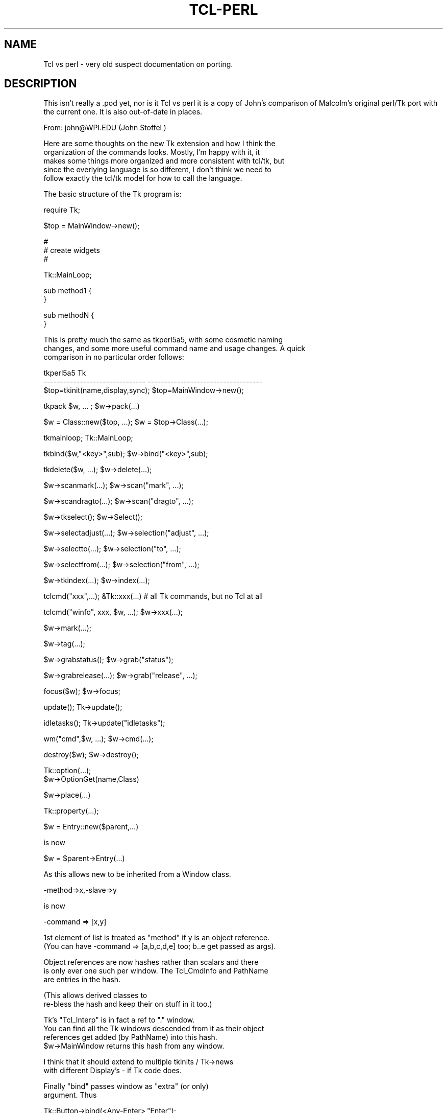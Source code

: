 .rn '' }`
''' $RCSfile$$Revision$$Date$
'''
''' $Log$
'''
.de Sh
.br
.if t .Sp
.ne 5
.PP
\fB\\$1\fR
.PP
..
.de Sp
.if t .sp .5v
.if n .sp
..
.de Ip
.br
.ie \\n(.$>=3 .ne \\$3
.el .ne 3
.IP "\\$1" \\$2
..
.de Vb
.ft CW
.nf
.ne \\$1
..
.de Ve
.ft R

.fi
..
'''
'''
'''     Set up \*(-- to give an unbreakable dash;
'''     string Tr holds user defined translation string.
'''     Bell System Logo is used as a dummy character.
'''
.tr \(*W-|\(bv\*(Tr
.ie n \{\
.ds -- \(*W-
.ds PI pi
.if (\n(.H=4u)&(1m=24u) .ds -- \(*W\h'-12u'\(*W\h'-12u'-\" diablo 10 pitch
.if (\n(.H=4u)&(1m=20u) .ds -- \(*W\h'-12u'\(*W\h'-8u'-\" diablo 12 pitch
.ds L" ""
.ds R" ""
'''   \*(M", \*(S", \*(N" and \*(T" are the equivalent of
'''   \*(L" and \*(R", except that they are used on ".xx" lines,
'''   such as .IP and .SH, which do another additional levels of
'''   double-quote interpretation
.ds M" """
.ds S" """
.ds N" """""
.ds T" """""
.ds L' '
.ds R' '
.ds M' '
.ds S' '
.ds N' '
.ds T' '
'br\}
.el\{\
.ds -- \(em\|
.tr \*(Tr
.ds L" ``
.ds R" ''
.ds M" ``
.ds S" ''
.ds N" ``
.ds T" ''
.ds L' `
.ds R' '
.ds M' `
.ds S' '
.ds N' `
.ds T' '
.ds PI \(*p
'br\}
.\"	If the F register is turned on, we'll generate
.\"	index entries out stderr for the following things:
.\"		TH	Title 
.\"		SH	Header
.\"		Sh	Subsection 
.\"		Ip	Item
.\"		X<>	Xref  (embedded
.\"	Of course, you have to process the output yourself
.\"	in some meaninful fashion.
.if \nF \{
.de IX
.tm Index:\\$1\t\\n%\t"\\$2"
..
.nr % 0
.rr F
.\}
.TH TCL-PERL 1 "perl 5.005, patch 03" "30/Dec/2000" "User Contributed Perl Documentation"
.UC
.if n .hy 0
.if n .na
.ds C+ C\v'-.1v'\h'-1p'\s-2+\h'-1p'+\s0\v'.1v'\h'-1p'
.de CQ          \" put $1 in typewriter font
.ft CW
'if n "\c
'if t \\&\\$1\c
'if n \\&\\$1\c
'if n \&"
\\&\\$2 \\$3 \\$4 \\$5 \\$6 \\$7
'.ft R
..
.\" @(#)ms.acc 1.5 88/02/08 SMI; from UCB 4.2
.	\" AM - accent mark definitions
.bd B 3
.	\" fudge factors for nroff and troff
.if n \{\
.	ds #H 0
.	ds #V .8m
.	ds #F .3m
.	ds #[ \f1
.	ds #] \fP
.\}
.if t \{\
.	ds #H ((1u-(\\\\n(.fu%2u))*.13m)
.	ds #V .6m
.	ds #F 0
.	ds #[ \&
.	ds #] \&
.\}
.	\" simple accents for nroff and troff
.if n \{\
.	ds ' \&
.	ds ` \&
.	ds ^ \&
.	ds , \&
.	ds ~ ~
.	ds ? ?
.	ds ! !
.	ds /
.	ds q
.\}
.if t \{\
.	ds ' \\k:\h'-(\\n(.wu*8/10-\*(#H)'\'\h"|\\n:u"
.	ds ` \\k:\h'-(\\n(.wu*8/10-\*(#H)'\`\h'|\\n:u'
.	ds ^ \\k:\h'-(\\n(.wu*10/11-\*(#H)'^\h'|\\n:u'
.	ds , \\k:\h'-(\\n(.wu*8/10)',\h'|\\n:u'
.	ds ~ \\k:\h'-(\\n(.wu-\*(#H-.1m)'~\h'|\\n:u'
.	ds ? \s-2c\h'-\w'c'u*7/10'\u\h'\*(#H'\zi\d\s+2\h'\w'c'u*8/10'
.	ds ! \s-2\(or\s+2\h'-\w'\(or'u'\v'-.8m'.\v'.8m'
.	ds / \\k:\h'-(\\n(.wu*8/10-\*(#H)'\z\(sl\h'|\\n:u'
.	ds q o\h'-\w'o'u*8/10'\s-4\v'.4m'\z\(*i\v'-.4m'\s+4\h'\w'o'u*8/10'
.\}
.	\" troff and (daisy-wheel) nroff accents
.ds : \\k:\h'-(\\n(.wu*8/10-\*(#H+.1m+\*(#F)'\v'-\*(#V'\z.\h'.2m+\*(#F'.\h'|\\n:u'\v'\*(#V'
.ds 8 \h'\*(#H'\(*b\h'-\*(#H'
.ds v \\k:\h'-(\\n(.wu*9/10-\*(#H)'\v'-\*(#V'\*(#[\s-4v\s0\v'\*(#V'\h'|\\n:u'\*(#]
.ds _ \\k:\h'-(\\n(.wu*9/10-\*(#H+(\*(#F*2/3))'\v'-.4m'\z\(hy\v'.4m'\h'|\\n:u'
.ds . \\k:\h'-(\\n(.wu*8/10)'\v'\*(#V*4/10'\z.\v'-\*(#V*4/10'\h'|\\n:u'
.ds 3 \*(#[\v'.2m'\s-2\&3\s0\v'-.2m'\*(#]
.ds o \\k:\h'-(\\n(.wu+\w'\(de'u-\*(#H)/2u'\v'-.3n'\*(#[\z\(de\v'.3n'\h'|\\n:u'\*(#]
.ds d- \h'\*(#H'\(pd\h'-\w'~'u'\v'-.25m'\f2\(hy\fP\v'.25m'\h'-\*(#H'
.ds D- D\\k:\h'-\w'D'u'\v'-.11m'\z\(hy\v'.11m'\h'|\\n:u'
.ds th \*(#[\v'.3m'\s+1I\s-1\v'-.3m'\h'-(\w'I'u*2/3)'\s-1o\s+1\*(#]
.ds Th \*(#[\s+2I\s-2\h'-\w'I'u*3/5'\v'-.3m'o\v'.3m'\*(#]
.ds ae a\h'-(\w'a'u*4/10)'e
.ds Ae A\h'-(\w'A'u*4/10)'E
.ds oe o\h'-(\w'o'u*4/10)'e
.ds Oe O\h'-(\w'O'u*4/10)'E
.	\" corrections for vroff
.if v .ds ~ \\k:\h'-(\\n(.wu*9/10-\*(#H)'\s-2\u~\d\s+2\h'|\\n:u'
.if v .ds ^ \\k:\h'-(\\n(.wu*10/11-\*(#H)'\v'-.4m'^\v'.4m'\h'|\\n:u'
.	\" for low resolution devices (crt and lpr)
.if \n(.H>23 .if \n(.V>19 \
\{\
.	ds : e
.	ds 8 ss
.	ds v \h'-1'\o'\(aa\(ga'
.	ds _ \h'-1'^
.	ds . \h'-1'.
.	ds 3 3
.	ds o a
.	ds d- d\h'-1'\(ga
.	ds D- D\h'-1'\(hy
.	ds th \o'bp'
.	ds Th \o'LP'
.	ds ae ae
.	ds Ae AE
.	ds oe oe
.	ds Oe OE
.\}
.rm #[ #] #H #V #F C
.SH "NAME"
Tcl vs perl \- very old suspect documentation on porting.
.SH "DESCRIPTION"
This isn't really a .pod yet, nor is it Tcl vs perl
it is a copy of John's comparison of Malcolm's original perl/Tk
port with the current one. It is also out-of-date in places.
.PP
.Vb 1
\&  From: john@WPI.EDU (John Stoffel )
.Ve
.Vb 5
\&  Here are some thoughts on the new Tk extension and how I think the
\&  organization of the commands looks.  Mostly, I'm happy with it, it
\&  makes some things more organized and more consistent with tcl/tk, but
\&  since the overlying language is so different, I don't think we need to
\&  follow exactly the tcl/tk model for how to call the language.
.Ve
.Vb 1
\&  The basic structure of the Tk program is:
.Ve
.Vb 1
\&      require Tk;
.Ve
.Vb 1
\&      $top = MainWindow->new();
.Ve
.Vb 3
\&      #
\&      # create widgets
\&      #
.Ve
.Vb 1
\&      Tk::MainLoop;
.Ve
.Vb 2
\&      sub method1 {
\&      }
.Ve
.Vb 2
\&      sub methodN {
\&      }
.Ve
.Vb 3
\&  This is pretty much the same as tkperl5a5, with some cosmetic naming
\&  changes, and some more useful command name and usage changes.  A quick
\&  comparison in no particular order follows:
.Ve
.Vb 3
\&  tkperl5a5                             Tk
\&  -------------------------------       -----------------------------------
\&  $top=tkinit(name,display,sync);       $top=MainWindow->new();
.Ve
.Vb 1
\&  tkpack $w, ... ;              $w->pack(...)
.Ve
.Vb 1
\&  $w = Class::new($top, ...);   $w = $top->Class(...);
.Ve
.Vb 1
\&  tkmainloop;                   Tk::MainLoop;
.Ve
.Vb 1
\&  tkbind($w,"<key>",sub);               $w->bind("<key>",sub);
.Ve
.Vb 1
\&  tkdelete($w, ...);            $w->delete(...);
.Ve
.Vb 1
\&  $w->scanmark(...);            $w->scan("mark", ...);
.Ve
.Vb 1
\&  $w->scandragto(...);          $w->scan("dragto", ...);
.Ve
.Vb 1
\&  $w->tkselect();                       $w->Select();
.Ve
.Vb 1
\&  $w->selectadjust(...);                $w->selection("adjust", ...);
.Ve
.Vb 1
\&  $w->selectto(...);            $w->selection("to", ...);
.Ve
.Vb 1
\&  $w->selectfrom(...);          $w->selection("from", ...);
.Ve
.Vb 1
\&  $w->tkindex(...);             $w->index(...);
.Ve
.Vb 1
\&  tclcmd("xxx",...);              &Tk::xxx(...)    # all Tk commands, but no Tcl at all
.Ve
.Vb 1
\&  tclcmd("winfo", xxx, $w, ...);  $w->xxx(...);
.Ve
.Vb 1
\&                                $w->mark(...);
.Ve
.Vb 1
\&                                $w->tag(...);
.Ve
.Vb 1
\&  $w->grabstatus();             $w->grab("status");
.Ve
.Vb 1
\&  $w->grabrelease(...);         $w->grab("release", ...);
.Ve
.Vb 1
\&  focus($w);                    $w->focus;
.Ve
.Vb 1
\&  update();                     Tk->update();
.Ve
.Vb 1
\&  idletasks();                  Tk->update("idletasks");
.Ve
.Vb 1
\&  wm("cmd",$w, ...);            $w->cmd(...);
.Ve
.Vb 1
\&  destroy($w);                  $w->destroy();
.Ve
.Vb 2
\&                                Tk::option(...);
\&                                  $w->OptionGet(name,Class)
.Ve
.Vb 1
\&                                $w->place(...)
.Ve
.Vb 1
\&                                Tk::property(...);
.Ve
.Vb 1
\&  $w = Entry::new($parent,...)
.Ve
.Vb 1
\&  is now
.Ve
.Vb 1
\&  $w = $parent->Entry(...)
.Ve
.Vb 1
\&  As this allows new to be inherited from a Window class.
.Ve
.Vb 1
\&    -method=>x,-slave=>y
.Ve
.Vb 1
\&   is now
.Ve
.Vb 1
\&    -command => [x,y]
.Ve
.Vb 2
\&  1st element of list is treated as "method" if y is an object reference.
\&  (You can have -command => [a,b,c,d,e] too; b..e get passed as args).
.Ve
.Vb 3
\&  Object references are now hashes rather than scalars and there
\&  is only ever one such per window.  The Tcl_CmdInfo and PathName
\&  are entries in the hash.
.Ve
.Vb 2
\&  (This allows derived classes to
\&  re-bless the hash and keep their on stuff in it too.)
.Ve
.Vb 4
\&  Tk's "Tcl_Interp" is in fact a ref to "." window.
\&  You can find all the Tk windows descended from it as their object
\&  references get added (by PathName) into this hash.
\&  $w->MainWindow returns this hash from any window.
.Ve
.Vb 2
\&  I think that it should extend to multiple tkinits / Tk->news
\&  with different Display's - if Tk code does.
.Ve
.Vb 2
\&  Finally "bind" passes window as "extra" (or only)
\&  argument. Thus
.Ve
.Vb 1
\&  Tk::Button->bind(<Any-Enter>,"Enter");
.Ve
.Vb 4
\&  Binds Enter events to Tk::Button::Enter by default
\&  but gets called as $w->Enter so derived class of Button can just
\&  define its own Enter method. &EvWref and associated globals and race
\&  conditions are no longer needed.
.Ve
.Vb 2
\&  One thing to beware of : commands bound to events with $widget->bind
\&  follow same pattern, but get passed extra args :
.Ve
.Vb 1
\&  $widget->bind(<Any-1>,[sub {print shift}, $one, $two ]);
.Ve
.Vb 1
\&  When sub gets called it has :
.Ve
.Vb 1
\&     $widget $one $two
.Ve
.Vb 1
\&  passed.
.Ve
.Vb 2
\&  1st extra arg is reference to the per-widget hash that serves as the
\&  perl object for the widget.
.Ve
.Vb 2
\&  Every time an XEvent a reference to a special class is placed
\&  in the widget hash. It can be retrieved by $w->XEvent method.
.Ve
.Vb 2
\&  The methods of the XEvent class are the
\&  Tcl/Tk % special characters.
.Ve
.Vb 1
\&  Thus:
.Ve
.Vb 6
\&  $widget->bind(<Any-KeyPress>,
\&                sub {
\&                 my $w = shift;
\&                 my $e = $w->XEvent;
\&                 print $w->PathName," ",$e->A," pressed ,$e->xy,"\en");
\&                });
.Ve
.Vb 2
\&  XEvent->xy is a special case which returns "@" . $e->x . "," . $e->y
\&  which is common in Text package.
.Ve
.Vb 2
\&  Because of passing a blessed widget hash to "bound" subs they can be
\&  bound to (possibly inherited) methods of the widget's class:
.Ve
.Vb 1
\&  Class->bind(<Any-Down>,Down);
.Ve
.Vb 5
\&  sub Class::Down
\&  {
\&   my $w = shift;
\&   # handle down arrow
\&  }
.Ve
.Vb 1
\&  Also:
.Ve
.Vb 3
\&  -command and friends can take a list the 1st element can be a ref to
\&  as sub or a method name. Remaining elements are passed as args to the
\&  sub at "invoke" time. Thus :
.Ve
.Vb 1
\&  $b= $w->Button(blah blah, '-command' => [sub{print shift} , $fred ]);
.Ve
.Vb 1
\&  Should do the trick, provided $fred is defined at time of button creation.
.Ve
.Vb 3
\&  Thus 1st element of list is equivalent to Malcolm's -method and second
\&  would be his -slave.  Any further elements are a bonus and avoid
\&  having to pass ref to an array/hash as a slave.
.Ve

.rn }` ''
.IX Title "TCL-PERL 1"
.IX Name "Tcl vs perl - very old suspect documentation on porting."

.IX Header "NAME"

.IX Header "DESCRIPTION"

